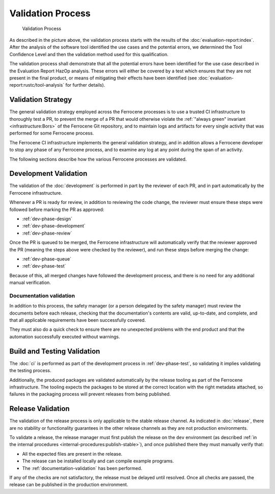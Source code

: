 .. SPDX-License-Identifier: MIT OR Apache-2.0
   SPDX-FileCopyrightText: The Ferrocene Developers

Validation Process
==================

.. figure:: figures/validation-process.svg

   Validation Process

As described in the picture above, the validation process starts with the
results of the :doc:`evaluation-report:index`. After the analysis of the
software tool identified the use cases and the potential errors, we determined
the Tool Confidence Level and then the validation method used for this
qualification.

The validation process shall demonstrate that all the potential errors have
been identified for the use case described in the Evaluation Report HazOp
analysis.  These errors will either be covered by a test which ensures that
they are not present in the final product, or means of mitigating their effects
have been identified (see :doc:`evaluation-report:rustc/tool-analysis` for further
details).

Validation Strategy
-------------------

The general validation strategy employed across the Ferrocene processes is to
use a trusted CI infrastructure to thoroughly test a PR, to prevent the merge
of a PR that would otherwise violate the :ref:`"always green" invariant
<infrastructure:Bors>` of the Ferrocene Git repository, and to maintain logs
and artifacts for every single activity that was performed for some Ferrocene
process.

The Ferrocene CI infrastructure implements the general validation strategy, and
in addition allows a Ferrocene developer to stop any phase of any Ferrocene
process, and to examine any log at any point during the span of an activity.

The following sections describe how the various Ferrocene processes are
validated.

Development Validation
----------------------

The validation of the :doc:`development` is performed in part by the reviewer
of each PR, and in part automatically by the Ferrocene infrastructure.

Whenever a PR is ready for review, in addition to reviewing the code change,
the reviewer must ensure these steps were followed before marking the PR as
approved:

* :ref:`dev-phase-design`
* :ref:`dev-phase-development`
* :ref:`dev-phase-review`

Once the PR is queued to be merged, the Ferrocene infrastructure will
automatically verify that the reviewer approved the PR (meaning the steps above
were checked by the reviewer), and run these steps before merging the change:

* :ref:`dev-phase-queue`
* :ref:`dev-phase-test`

Because of this, all merged changes have followed the development process, and
there is no need for any additional manual verification.

.. _documentation-validation:

Documentation validation
~~~~~~~~~~~~~~~~~~~~~~~~

In addition to this process, the safety manager (or a person delegated by the
safety manager) must review the documents before each release, checking that
the documentation's contents are valid, up-to-date, and complete, and that all
applicable requirements have been successfully covered.

They must also do a quick check to ensure there are no unexpected problems
with the end product and that the automation successfully executed without
warnings.

Build and Testing Validation
----------------------------

The :doc:`ci` is performed as part of the development process in
:ref:`dev-phase-test`, so validating it implies validating the testing process.

Additionally, the produced packages are validated automatically by the release
tooling as part of the Ferrocene infrastructure. The tooling expects the
packages to be stored at the correct location with the right metadata attached,
so failures in the packaging process will prevent releases from being
published.

.. _release-validation:

Release Validation
------------------

The validation of the release process is only applicable to the stable release
channel. As indicated in :doc:`release`, there are no stability or
functionality guarantees in the other release channels as they are not
production environments.

To validate a release, the release manager must first publish the release on
the ``dev`` environment (as described :ref:`in the internal procedures
<internal-procedures:publish-stable>`), and once published there they must
manually verify that:

* All the expected files are present in the release.

* The release can be installed locally and can compile example programs.

* The :ref:`documentation-validation` has been performed.

If any of the checks are not satisfactory, the release must be delayed until
resolved. Once all checks are passed, the release can be published in the
production environment.
